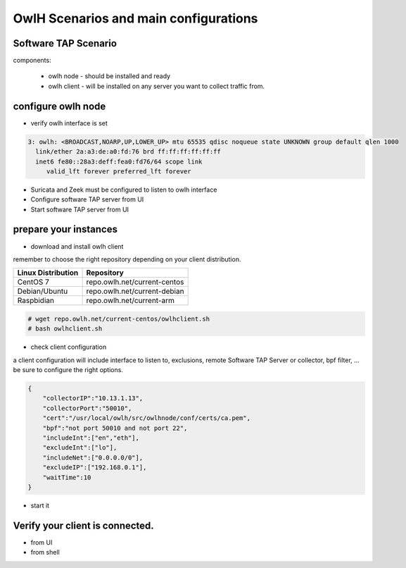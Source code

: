 OwlH Scenarios and main configurations
======================================

Software TAP Scenario
---------------------

components:

  * owlh node - should be installed and ready
  * owlh client - will be installed on any server you want to collect traffic from.

configure owlh node
-------------------

* verify owlh interface is set 

.. code-block:: console

  3: owlh: <BROADCAST,NOARP,UP,LOWER_UP> mtu 65535 qdisc noqueue state UNKNOWN group default qlen 1000
    link/ether 2a:a3:de:a0:fd:76 brd ff:ff:ff:ff:ff:ff
    inet6 fe80::28a3:deff:fea0:fd76/64 scope link
       valid_lft forever preferred_lft forever


* Suricata and Zeek must be configured to listen to owlh interface
* Configure software TAP server from UI 
* Start software TAP server from UI 

prepare your instances 
----------------------

* download and install owlh client

remember to choose the right repository depending on your client distribution.

+-------------------------------------------------+----------------------------------+
| Linux Distribution                              | Repository                       | 
+=================================================+==================================+
| CentOS 7                                        | repo.owlh.net/current-centos     |
+-------------------------------------------------+----------------------------------+
| Debian/Ubuntu                                   | repo.owlh.net/current-debian     |
+-------------------------------------------------+----------------------------------+
| Raspbidian                                      | repo.owlh.net/current-arm        |
+-------------------------------------------------+----------------------------------+


.. code-block:: console

  # wget repo.owlh.net/current-centos/owlhclient.sh
  # bash owlhclient.sh

* check client configuration 

a client configuration will include interface to listen to, exclusions, remote Software TAP Server or collector, bpf filter, ... be sure to configure the right options. 

.. code-block:: console

  {
      "collectorIP":"10.13.1.13",
      "collectorPort":"50010",
      "cert":"/usr/local/owlh/src/owlhnode/conf/certs/ca.pem",
      "bpf":"not port 50010 and not port 22",
      "includeInt":["en","eth"],
      "excludeInt":["lo"],
      "includeNet":["0.0.0.0/0"],
      "excludeIP":["192.168.0.1"],
      "waitTime":10
  }




* start it

Verify your client is connected. 
--------------------------------

* from UI 
* from shell 

